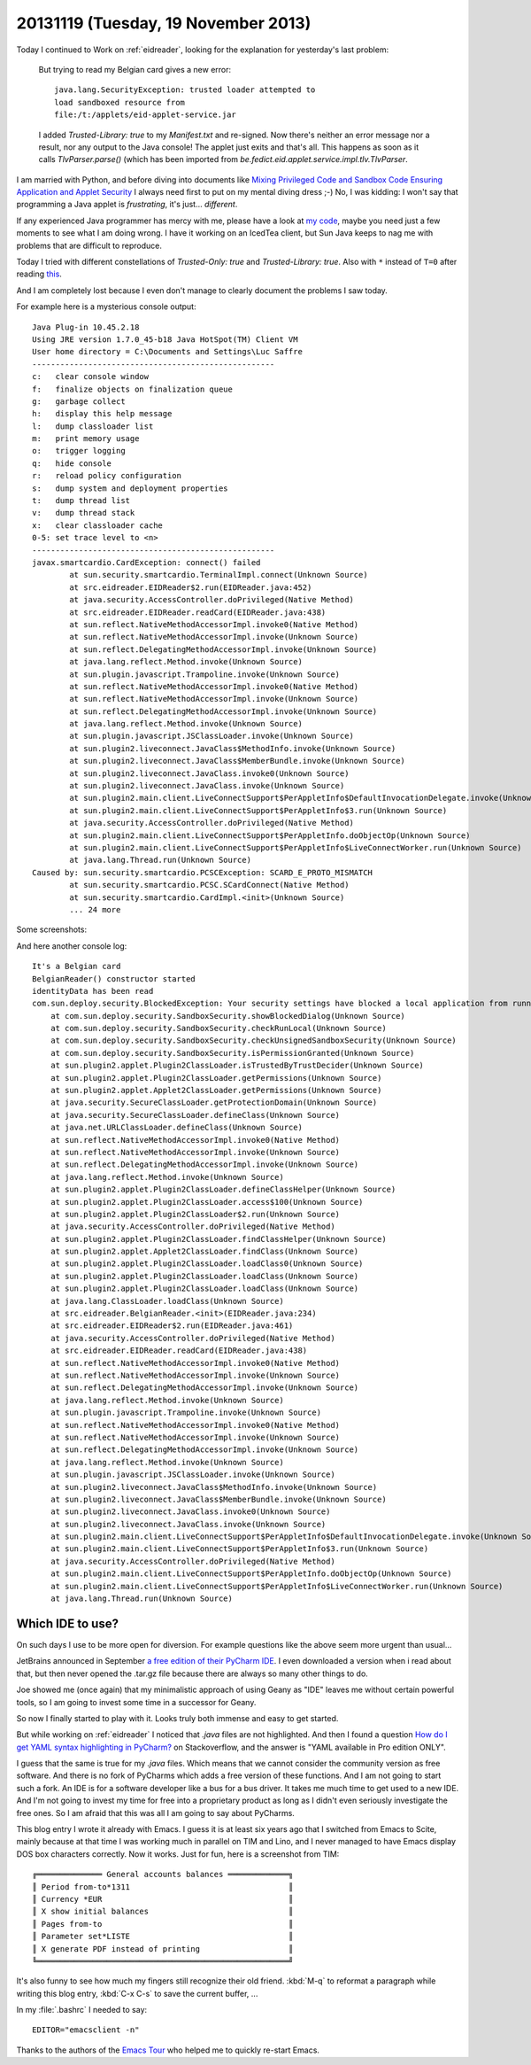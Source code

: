 ====================================
20131119 (Tuesday, 19 November 2013)
====================================

Today I continued to Work on :ref:`eidreader`, 
looking for the explanation for yesterday's last problem:

    But trying to read my Belgian card gives a new error::

      java.lang.SecurityException: trusted loader attempted to 
      load sandboxed resource from 
      file:/t:/applets/eid-applet-service.jar

    I added `Trusted-Library: true` to my `Manifest.txt` and
    re-signed.  Now there's neither an error message nor a result, nor
    any output to the Java console!  The applet just exits and that's
    all.  This happens as soon as it calls `TlvParser.parse()` (which
    has been imported from
    `be.fedict.eid.applet.service.impl.tlv.TlvParser`.



I am married with Python, 
and before diving into documents like
`Mixing Privileged Code and Sandbox Code
Ensuring Application and Applet Security
<http://docs.oracle.com/javase/7/docs/technotes/guides/jweb/mixed_code.html>`_
I always  need first to put on my mental diving dress ;-)
No, I was kidding: I won't say that programming a Java applet 
is *frustrating*, it's just... *different*.

If any experienced Java programmer has mercy with me, please have a look 
at `my code <https://github.com/lsaffre/eidreader>`_,
maybe you need just a few moments to see what I am doing wrong. 
I have it working on an IcedTea client, but Sun Java keeps
to nag me with problems that are difficult to reproduce. 

Today I tried with different constellations of
`Trusted-Only: true` and
`Trusted-Library: true`.
Also with ``*`` instead of ``T=0`` after reading
`this <http://h30499.www3.hp.com/t5/General/Communicating-with-Smart-card-on-Linux-machine-Fedora-8/td-p/4329253#.UoudtN84JPI>`_.

And I am completely lost because I even don't manage to clearly document
the problems I saw today.

For example here is a mysterious console output::

    Java Plug-in 10.45.2.18
    Using JRE version 1.7.0_45-b18 Java HotSpot(TM) Client VM
    User home directory = C:\Documents and Settings\Luc Saffre
    ----------------------------------------------------
    c:   clear console window
    f:   finalize objects on finalization queue
    g:   garbage collect
    h:   display this help message
    l:   dump classloader list
    m:   print memory usage
    o:   trigger logging
    q:   hide console
    r:   reload policy configuration
    s:   dump system and deployment properties
    t:   dump thread list
    v:   dump thread stack
    x:   clear classloader cache
    0-5: set trace level to <n>
    ----------------------------------------------------
    javax.smartcardio.CardException: connect() failed
	    at sun.security.smartcardio.TerminalImpl.connect(Unknown Source)
	    at src.eidreader.EIDReader$2.run(EIDReader.java:452)
	    at java.security.AccessController.doPrivileged(Native Method)
	    at src.eidreader.EIDReader.readCard(EIDReader.java:438)
	    at sun.reflect.NativeMethodAccessorImpl.invoke0(Native Method)
	    at sun.reflect.NativeMethodAccessorImpl.invoke(Unknown Source)
	    at sun.reflect.DelegatingMethodAccessorImpl.invoke(Unknown Source)
	    at java.lang.reflect.Method.invoke(Unknown Source)
	    at sun.plugin.javascript.Trampoline.invoke(Unknown Source)
	    at sun.reflect.NativeMethodAccessorImpl.invoke0(Native Method)
	    at sun.reflect.NativeMethodAccessorImpl.invoke(Unknown Source)
	    at sun.reflect.DelegatingMethodAccessorImpl.invoke(Unknown Source)
	    at java.lang.reflect.Method.invoke(Unknown Source)
	    at sun.plugin.javascript.JSClassLoader.invoke(Unknown Source)
	    at sun.plugin2.liveconnect.JavaClass$MethodInfo.invoke(Unknown Source)
	    at sun.plugin2.liveconnect.JavaClass$MemberBundle.invoke(Unknown Source)
	    at sun.plugin2.liveconnect.JavaClass.invoke0(Unknown Source)
	    at sun.plugin2.liveconnect.JavaClass.invoke(Unknown Source)
	    at sun.plugin2.main.client.LiveConnectSupport$PerAppletInfo$DefaultInvocationDelegate.invoke(Unknown Source)
	    at sun.plugin2.main.client.LiveConnectSupport$PerAppletInfo$3.run(Unknown Source)
	    at java.security.AccessController.doPrivileged(Native Method)
	    at sun.plugin2.main.client.LiveConnectSupport$PerAppletInfo.doObjectOp(Unknown Source)
	    at sun.plugin2.main.client.LiveConnectSupport$PerAppletInfo$LiveConnectWorker.run(Unknown Source)
	    at java.lang.Thread.run(Unknown Source)
    Caused by: sun.security.smartcardio.PCSCException: SCARD_E_PROTO_MISMATCH
	    at sun.security.smartcardio.PCSC.SCardConnect(Native Method)
	    at sun.security.smartcardio.CardImpl.<init>(Unknown Source)
	    ... 24 more


Some screenshots:


.. image:: 1119a.png
  :scale: 80

.. image:: 1119b.png
  :scale: 80

.. image:: 1119c.png
  :scale: 80


And here another console log::

    It's a Belgian card
    BelgianReader() constructor started
    identityData has been read
    com.sun.deploy.security.BlockedException: Your security settings have blocked a local application from running
	at com.sun.deploy.security.SandboxSecurity.showBlockedDialog(Unknown Source)
	at com.sun.deploy.security.SandboxSecurity.checkRunLocal(Unknown Source)
	at com.sun.deploy.security.SandboxSecurity.checkUnsignedSandboxSecurity(Unknown Source)
	at com.sun.deploy.security.SandboxSecurity.isPermissionGranted(Unknown Source)
	at sun.plugin2.applet.Plugin2ClassLoader.isTrustedByTrustDecider(Unknown Source)
	at sun.plugin2.applet.Plugin2ClassLoader.getPermissions(Unknown Source)
	at sun.plugin2.applet.Applet2ClassLoader.getPermissions(Unknown Source)
	at java.security.SecureClassLoader.getProtectionDomain(Unknown Source)
	at java.security.SecureClassLoader.defineClass(Unknown Source)
	at java.net.URLClassLoader.defineClass(Unknown Source)
	at sun.reflect.NativeMethodAccessorImpl.invoke0(Native Method)
	at sun.reflect.NativeMethodAccessorImpl.invoke(Unknown Source)
	at sun.reflect.DelegatingMethodAccessorImpl.invoke(Unknown Source)
	at java.lang.reflect.Method.invoke(Unknown Source)
	at sun.plugin2.applet.Plugin2ClassLoader.defineClassHelper(Unknown Source)
	at sun.plugin2.applet.Plugin2ClassLoader.access$100(Unknown Source)
	at sun.plugin2.applet.Plugin2ClassLoader$2.run(Unknown Source)
	at java.security.AccessController.doPrivileged(Native Method)
	at sun.plugin2.applet.Plugin2ClassLoader.findClassHelper(Unknown Source)
	at sun.plugin2.applet.Applet2ClassLoader.findClass(Unknown Source)
	at sun.plugin2.applet.Plugin2ClassLoader.loadClass0(Unknown Source)
	at sun.plugin2.applet.Plugin2ClassLoader.loadClass(Unknown Source)
	at sun.plugin2.applet.Plugin2ClassLoader.loadClass(Unknown Source)
	at java.lang.ClassLoader.loadClass(Unknown Source)
	at src.eidreader.BelgianReader.<init>(EIDReader.java:234)
	at src.eidreader.EIDReader$2.run(EIDReader.java:461)
	at java.security.AccessController.doPrivileged(Native Method)
	at src.eidreader.EIDReader.readCard(EIDReader.java:438)
	at sun.reflect.NativeMethodAccessorImpl.invoke0(Native Method)
	at sun.reflect.NativeMethodAccessorImpl.invoke(Unknown Source)
	at sun.reflect.DelegatingMethodAccessorImpl.invoke(Unknown Source)
	at java.lang.reflect.Method.invoke(Unknown Source)
	at sun.plugin.javascript.Trampoline.invoke(Unknown Source)
	at sun.reflect.NativeMethodAccessorImpl.invoke0(Native Method)
	at sun.reflect.NativeMethodAccessorImpl.invoke(Unknown Source)
	at sun.reflect.DelegatingMethodAccessorImpl.invoke(Unknown Source)
	at java.lang.reflect.Method.invoke(Unknown Source)
	at sun.plugin.javascript.JSClassLoader.invoke(Unknown Source)
	at sun.plugin2.liveconnect.JavaClass$MethodInfo.invoke(Unknown Source)
	at sun.plugin2.liveconnect.JavaClass$MemberBundle.invoke(Unknown Source)
	at sun.plugin2.liveconnect.JavaClass.invoke0(Unknown Source)
	at sun.plugin2.liveconnect.JavaClass.invoke(Unknown Source)
	at sun.plugin2.main.client.LiveConnectSupport$PerAppletInfo$DefaultInvocationDelegate.invoke(Unknown Source)
	at sun.plugin2.main.client.LiveConnectSupport$PerAppletInfo$3.run(Unknown Source)
	at java.security.AccessController.doPrivileged(Native Method)
	at sun.plugin2.main.client.LiveConnectSupport$PerAppletInfo.doObjectOp(Unknown Source)
	at sun.plugin2.main.client.LiveConnectSupport$PerAppletInfo$LiveConnectWorker.run(Unknown Source)
	at java.lang.Thread.run(Unknown Source)





Which IDE to use?
-----------------

On such days I use to be more open for diversion.
For example questions like the above seem more urgent than usual...

JetBrains announced in September 
`a free edition of their PyCharm IDE
<http://blog.jetbrains.com/pycharm/2013/09/jetbrains-delights-the-python-community-with-a-free-edition-of-its-famous-ide-pycharm-3-0/>`_.
I even
downloaded a version when i read about that, but then never opened the
.tar.gz file because there are always so many other things to do.

Joe showed me (once again) that my minimalistic approach 
of using Geany as "IDE" leaves me without certain powerful tools, 
so I am going to invest some time in a successor for Geany.

So now I finally started to play with it.
Looks truly both immense and easy to get started. 

But while working on :ref:`eidreader` I noticed that `.java` files are
not highlighted.  And then I found a question `How do I get YAML
syntax highlighting in PyCharm?
<https://stackoverflow.com/questions/19967224/how-do-i-get-yaml-syntax-highlighting-in-pycharm>`_
on Stackoverflow, and the answer is "YAML available in Pro edition
ONLY".

I guess that the same is true for my `.java` files.  Which means that
we cannot consider the community version as free software. And there
is no fork of PyCharms which adds a free version of these functions.
And I am not going to start such a fork.  An IDE is for a software
developer like a bus for a bus driver.  It takes me much time to get
used to a new IDE.  And I'm not going to invest my time for free into
a proprietary product as long as I didn't even seriously investigate
the free ones. So I am afraid that this was all I am going to say
about PyCharms.

This blog entry I wrote it already with Emacs. I guess it is at least
six years ago that I switched from Emacs to Scite, mainly because at
that time I was working much in parallel on TIM and Lino, and I never
managed to have Emacs display DOS box characters correctly.
Now it works. Just for fun, here is a screenshot from TIM::

  ╔══════════════ General accounts balances ═════════════╗
  ║ Period from-to*1311                                  ║
  ║ Currency *EUR                                        ║
  ║ X show initial balances                              ║
  ║ Pages from-to                                        ║
  ║ Parameter set*LISTE                                  ║
  ║ X generate PDF instead of printing                   ║
  ╚══════════════════════════════════════════════════════╝

It's also funny to see how much my fingers still recognize their old
friend. :kbd:`M-q` to reformat a paragraph while writing this blog entry, 
:kbd:`C-x C-s` to save the current buffer, ...

In my :file:`.bashrc` I needed to say::

  EDITOR="emacsclient -n"

Thanks to the authors of the 
`Emacs Tour <http://www.gnu.org/software/emacs/tour/>`_
who helped me to quickly re-start Emacs.



